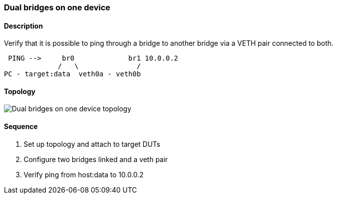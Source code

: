 ifdef::topdoc[:imagesdir: {topdoc}../../test/case/ietf_interfaces/dual_bridge]

=== Dual bridges on one device
==== Description
Verify that it is possible to ping through a bridge to another bridge
via a VETH pair connected to both.

....
 PING -->     br0             br1 10.0.0.2
             /   \              /
PC - target:data  veth0a - veth0b
....

==== Topology
image::topology.svg[Dual bridges on one device topology, align=center, scaledwidth=75%]

==== Sequence
. Set up topology and attach to target DUTs
. Configure two bridges linked and a veth pair
. Verify ping from host:data to 10.0.0.2


